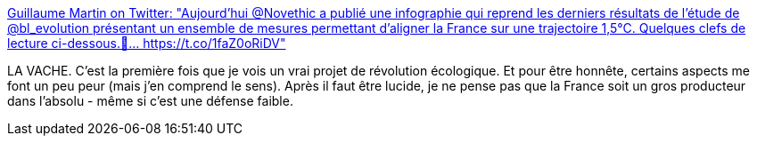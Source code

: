 :jbake-type: post
:jbake-status: published
:jbake-title: Guillaume Martin on Twitter: "Aujourd'hui @Novethic a publié une infographie qui reprend les derniers résultats de l'étude de @bl_evolution présentant un ensemble de mesures permettant d'aligner la France sur une trajectoire 1,5°C. Quelques clefs de lecture ci-dessous.🧐… https://t.co/1faZ0oRiDV"
:jbake-tags: écologie,politique,france,_mois_févr.,_année_2019
:jbake-date: 2019-02-08
:jbake-depth: ../
:jbake-uri: shaarli/1549632748000.adoc
:jbake-source: https://nicolas-delsaux.hd.free.fr/Shaarli?searchterm=https%3A%2F%2Ftwitter.com%2FGlmMrt%2Fstatus%2F1093222983710187520&searchtags=%C3%A9cologie+politique+france+_mois_f%C3%A9vr.+_ann%C3%A9e_2019
:jbake-style: shaarli

https://twitter.com/GlmMrt/status/1093222983710187520[Guillaume Martin on Twitter: "Aujourd'hui @Novethic a publié une infographie qui reprend les derniers résultats de l'étude de @bl_evolution présentant un ensemble de mesures permettant d'aligner la France sur une trajectoire 1,5°C. Quelques clefs de lecture ci-dessous.🧐… https://t.co/1faZ0oRiDV"]

LA VACHE. C'est la première fois que je vois un vrai projet de révolution écologique. Et pour être honnête, certains aspects me font un peu peur (mais j'en comprend le sens). Après il faut être lucide, je ne pense pas que la France soit un gros producteur dans l'absolu - même si c'est une défense faible.

